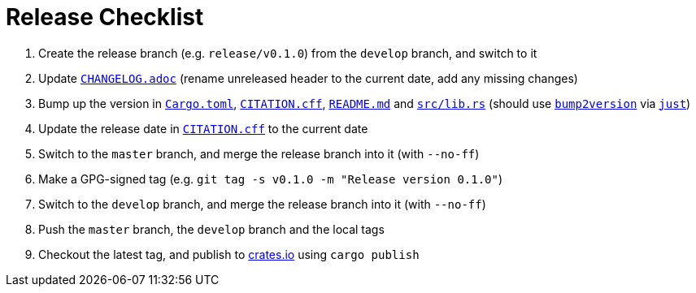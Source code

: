 = Release Checklist
:project-url: https://github.com/sorairolake/sysexits-rs
:bump2version-pypi-url: https://pypi.org/project/bump2version/
:just-official-url: https://just.systems/
:crates-io-url: https://crates.io/

. Create the release branch (e.g. `release/v0.1.0`) from the `develop` branch,
  and switch to it
. Update `link:CHANGELOG.adoc[]` (rename unreleased header to the current date,
  add any missing changes)
. Bump up the version in `link:Cargo.toml[]`, `link:CITATION.cff[]`,
  `link:README.md[]` and `link:src/lib.rs[]` (should use
  `{bump2version-pypi-url}[bump2version]` via `{just-official-url}[just]`)
. Update the release date in `link:CITATION.cff[]` to the current date
. Switch to the `master` branch, and merge the release branch into it (with
  `--no-ff`)
. Make a GPG-signed tag (e.g. `git tag -s v0.1.0 -m "Release version 0.1.0"`)
. Switch to the `develop` branch, and merge the release branch into it (with
  `--no-ff`)
. Push the `master` branch, the `develop` branch and the local tags
. Checkout the latest tag, and publish to {crates-io-url}[crates.io] using
  `cargo publish`

